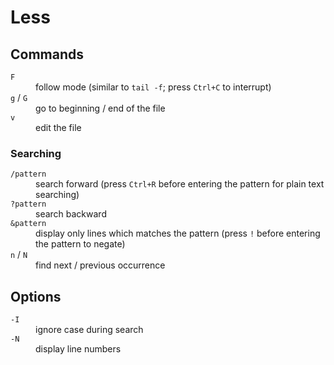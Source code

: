* Less

** Commands

- =F= :: follow mode (similar to =tail -f=; press =Ctrl+C= to interrupt)
- =g= / =G= :: go to beginning / end of the file
- =v= :: edit the file

*** Searching

- =/pattern= :: search forward (press =Ctrl+R= before entering the pattern for plain text searching)
- =?pattern= :: search backward
- =&pattern= :: display only lines which matches the pattern (press =!= before entering the pattern to negate)
- =n= / =N= :: find next / previous occurrence

** Options

- =-I= :: ignore case during search
- =-N= :: display line numbers
